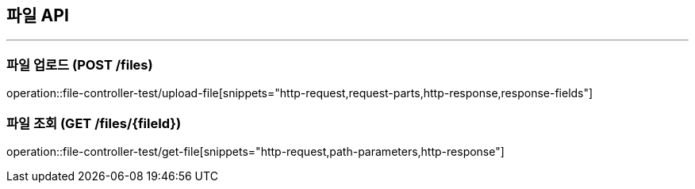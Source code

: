 == 파일 API
:source-highlighter: highlightjs

---

=== 파일 업로드 (POST /files)
====
operation::file-controller-test/upload-file[snippets="http-request,request-parts,http-response,response-fields"]
====

=== 파일 조회 (GET /files/{fileId})
====
operation::file-controller-test/get-file[snippets="http-request,path-parameters,http-response"]
====
